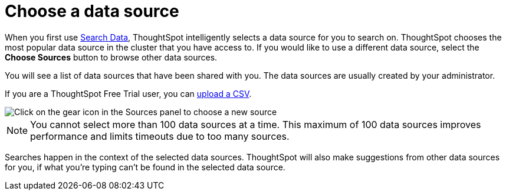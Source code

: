 = Choose a data source
:last_updated: 1/24/2022
:linkattrs:
:experimental:
:page-layout: default-cloud
:page-aliases: /end-user/search/about-choosing-sources.adoc
:description: Before you start a new search, make sure you have chosen the right data sources.

When you first use xref:search-data.adoc[Search Data], ThoughtSpot intelligently selects a data source for you to search on. ThoughtSpot chooses the most popular data source in the cluster that you have access to. If you would like to use a different data source, select the *Choose Sources* button to browse other data sources.

You will see a list of data sources that have been shared with you.
The data sources are usually created by your administrator.

If you are a ThoughtSpot Free Trial user, you can xref:csv-load-free-trial.adoc[upload a CSV].

image::choose-sources-answer-v2.png[Click on the gear icon in the Sources panel to choose a new source]

NOTE: You cannot select more than 100 data sources at a time. This maximum of 100 data sources improves performance and limits timeouts due to too many sources.

Searches happen in the context of the selected data sources.
ThoughtSpot will also make suggestions from other data sources for you, if what you're typing can't be found in the selected data source.
